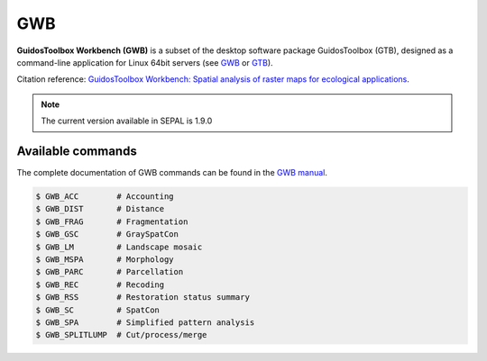 GWB
===

**GuidosToolbox Workbench (GWB)** is a subset of the desktop software package GuidosToolbox (GTB), designed as a command-line application for Linux 64bit servers (see `GWB <https://forest.jrc.ec.europa.eu/en/activities/lpa/gwb/>`_ or `GTB <https://forest.jrc.ec.europa.eu/en/activities/lpa/gtb/>`_).

Citation reference: `GuidosToolbox Workbench: Spatial analysis of raster maps for ecological applications <https://doi.org/10.1111/ecog.05864>`_.

.. note::

    The current version available in SEPAL is 1.9.0

Available commands
------------------

The complete documentation of GWB commands can be found in the `GWB manual <https://gwbdoc.readthedocs.io>`__.

.. code-block:: console

    $ GWB_ACC        # Accounting
    $ GWB_DIST       # Distance
    $ GWB_FRAG       # Fragmentation
    $ GWB_GSC        # GraySpatCon
    $ GWB_LM         # Landscape mosaic
    $ GWB_MSPA       # Morphology
    $ GWB_PARC       # Parcellation
    $ GWB_REC        # Recoding
    $ GWB_RSS        # Restoration status summary
    $ GWB_SC         # SpatCon
    $ GWB_SPA        # Simplified pattern analysis
    $ GWB_SPLITLUMP  # Cut/process/merge
